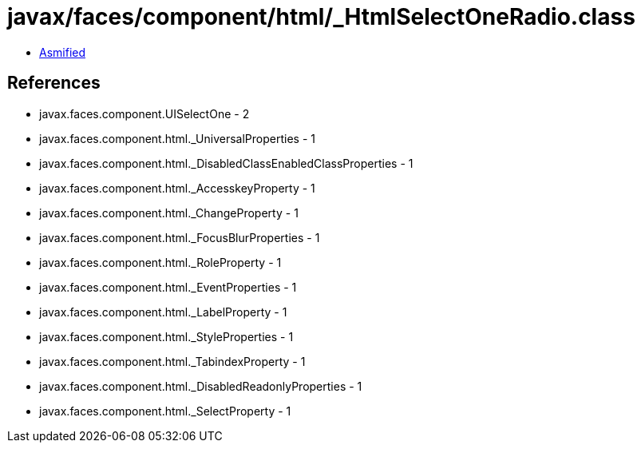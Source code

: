= javax/faces/component/html/_HtmlSelectOneRadio.class

 - link:_HtmlSelectOneRadio-asmified.java[Asmified]

== References

 - javax.faces.component.UISelectOne - 2
 - javax.faces.component.html._UniversalProperties - 1
 - javax.faces.component.html._DisabledClassEnabledClassProperties - 1
 - javax.faces.component.html._AccesskeyProperty - 1
 - javax.faces.component.html._ChangeProperty - 1
 - javax.faces.component.html._FocusBlurProperties - 1
 - javax.faces.component.html._RoleProperty - 1
 - javax.faces.component.html._EventProperties - 1
 - javax.faces.component.html._LabelProperty - 1
 - javax.faces.component.html._StyleProperties - 1
 - javax.faces.component.html._TabindexProperty - 1
 - javax.faces.component.html._DisabledReadonlyProperties - 1
 - javax.faces.component.html._SelectProperty - 1
